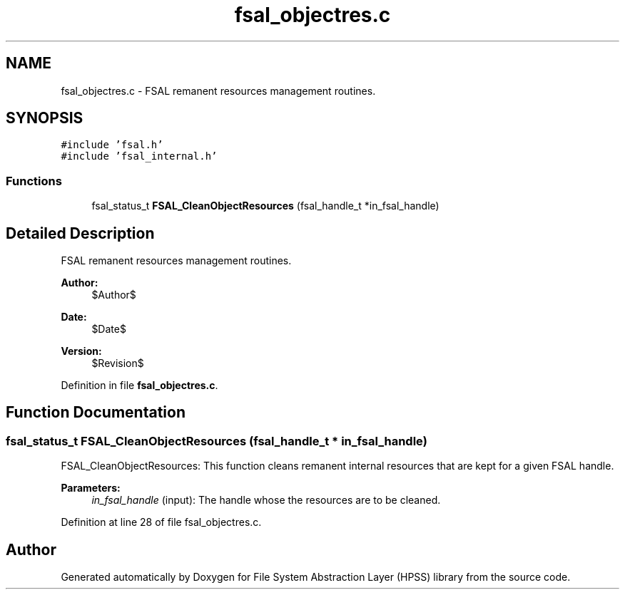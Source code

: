 .TH "fsal_objectres.c" 3 "31 Mar 2009" "Version 0.2" "File System Abstraction Layer (HPSS) library" \" -*- nroff -*-
.ad l
.nh
.SH NAME
fsal_objectres.c \- FSAL remanent resources management routines.  

.PP
.SH SYNOPSIS
.br
.PP
\fC#include 'fsal.h'\fP
.br
\fC#include 'fsal_internal.h'\fP
.br

.SS "Functions"

.in +1c
.ti -1c
.RI "fsal_status_t \fBFSAL_CleanObjectResources\fP (fsal_handle_t *in_fsal_handle)"
.br
.in -1c
.SH "Detailed Description"
.PP 
FSAL remanent resources management routines. 

\fBAuthor:\fP
.RS 4
$Author$ 
.RE
.PP
\fBDate:\fP
.RS 4
$Date$ 
.RE
.PP
\fBVersion:\fP
.RS 4
$Revision$ 
.RE
.PP

.PP
Definition in file \fBfsal_objectres.c\fP.
.SH "Function Documentation"
.PP 
.SS "fsal_status_t FSAL_CleanObjectResources (fsal_handle_t * in_fsal_handle)"
.PP
FSAL_CleanObjectResources: This function cleans remanent internal resources that are kept for a given FSAL handle.
.PP
\fBParameters:\fP
.RS 4
\fIin_fsal_handle\fP (input): The handle whose the resources are to be cleaned. 
.RE
.PP

.PP
Definition at line 28 of file fsal_objectres.c.
.SH "Author"
.PP 
Generated automatically by Doxygen for File System Abstraction Layer (HPSS) library from the source code.

